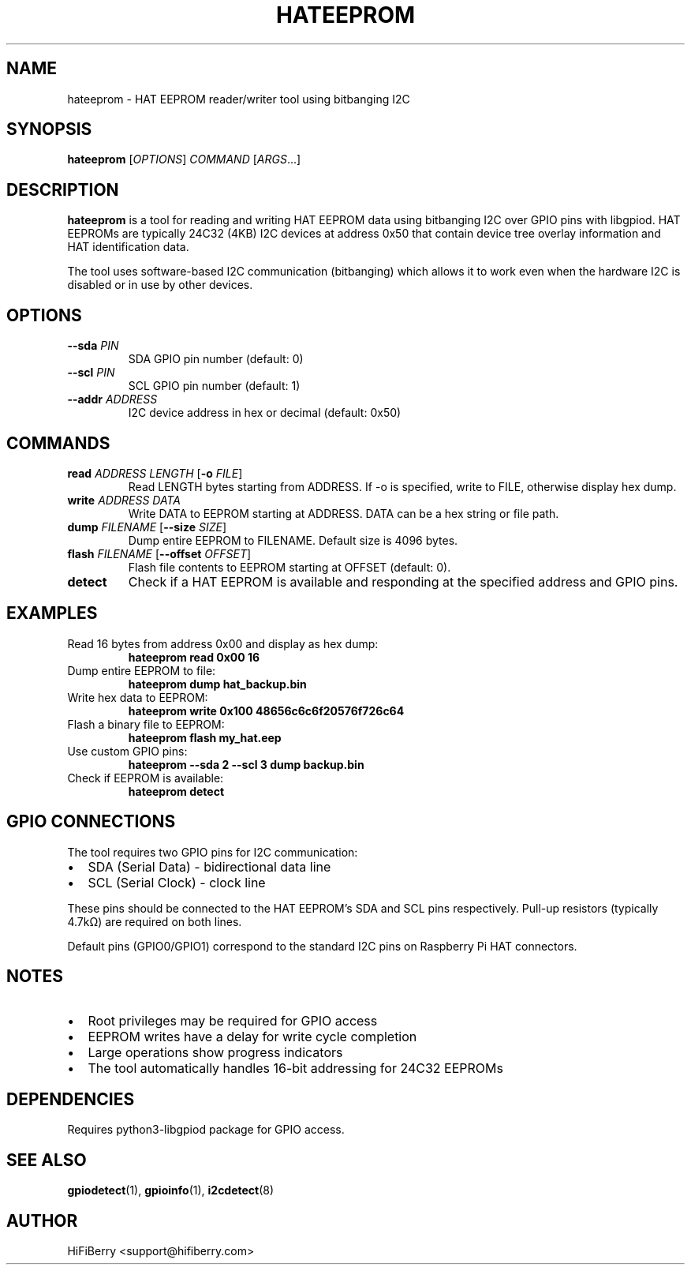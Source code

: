 .TH HATEEPROM 1 "June 2025" "HiFiBerry HAT Tools" "User Commands"
.SH NAME
hateeprom \- HAT EEPROM reader/writer tool using bitbanging I2C
.SH SYNOPSIS
.B hateeprom
[\fIOPTIONS\fR] \fICOMMAND\fR [\fIARGS\fR...]
.SH DESCRIPTION
.B hateeprom
is a tool for reading and writing HAT EEPROM data using bitbanging I2C over GPIO pins with libgpiod. HAT EEPROMs are typically 24C32 (4KB) I2C devices at address 0x50 that contain device tree overlay information and HAT identification data.
.PP
The tool uses software-based I2C communication (bitbanging) which allows it to work even when the hardware I2C is disabled or in use by other devices.
.SH OPTIONS
.TP
.B \-\-sda \fIPIN\fR
SDA GPIO pin number (default: 0)
.TP
.B \-\-scl \fIPIN\fR
SCL GPIO pin number (default: 1)
.TP
.B \-\-addr \fIADDRESS\fR
I2C device address in hex or decimal (default: 0x50)
.SH COMMANDS
.TP
.B read \fIADDRESS\fR \fILENGTH\fR [\fB\-o\fR \fIFILE\fR]
Read LENGTH bytes starting from ADDRESS. If \-o is specified, write to FILE, otherwise display hex dump.
.TP
.B write \fIADDRESS\fR \fIDATA\fR
Write DATA to EEPROM starting at ADDRESS. DATA can be a hex string or file path.
.TP
.B dump \fIFILENAME\fR [\fB\-\-size\fR \fISIZE\fR]
Dump entire EEPROM to FILENAME. Default size is 4096 bytes.
.TP
.B flash \fIFILENAME\fR [\fB\-\-offset\fR \fIOFFSET\fR]
Flash file contents to EEPROM starting at OFFSET (default: 0).
.TP
.B detect
Check if a HAT EEPROM is available and responding at the specified address and GPIO pins.
.SH EXAMPLES
.TP
Read 16 bytes from address 0x00 and display as hex dump:
.B hateeprom read 0x00 16
.TP
Dump entire EEPROM to file:
.B hateeprom dump hat_backup.bin
.TP
Write hex data to EEPROM:
.B hateeprom write 0x100 "48656c6c6f20576f726c64"
.TP
Flash a binary file to EEPROM:
.B hateeprom flash my_hat.eep
.TP
Use custom GPIO pins:
.B hateeprom \-\-sda 2 \-\-scl 3 dump backup.bin
.TP
Check if EEPROM is available:
.B hateeprom detect
.SH GPIO CONNECTIONS
The tool requires two GPIO pins for I2C communication:
.IP \(bu 2
SDA (Serial Data) - bidirectional data line
.IP \(bu 2
SCL (Serial Clock) - clock line
.PP
These pins should be connected to the HAT EEPROM's SDA and SCL pins respectively. Pull-up resistors (typically 4.7kΩ) are required on both lines.
.PP
Default pins (GPIO0/GPIO1) correspond to the standard I2C pins on Raspberry Pi HAT connectors.
.SH NOTES
.IP \(bu 2
Root privileges may be required for GPIO access
.IP \(bu 2
EEPROM writes have a delay for write cycle completion
.IP \(bu 2
Large operations show progress indicators
.IP \(bu 2
The tool automatically handles 16-bit addressing for 24C32 EEPROMs
.SH DEPENDENCIES
Requires python3-libgpiod package for GPIO access.
.SH SEE ALSO
.BR gpiodetect (1),
.BR gpioinfo (1),
.BR i2cdetect (8)
.SH AUTHOR
HiFiBerry <support@hifiberry.com>

